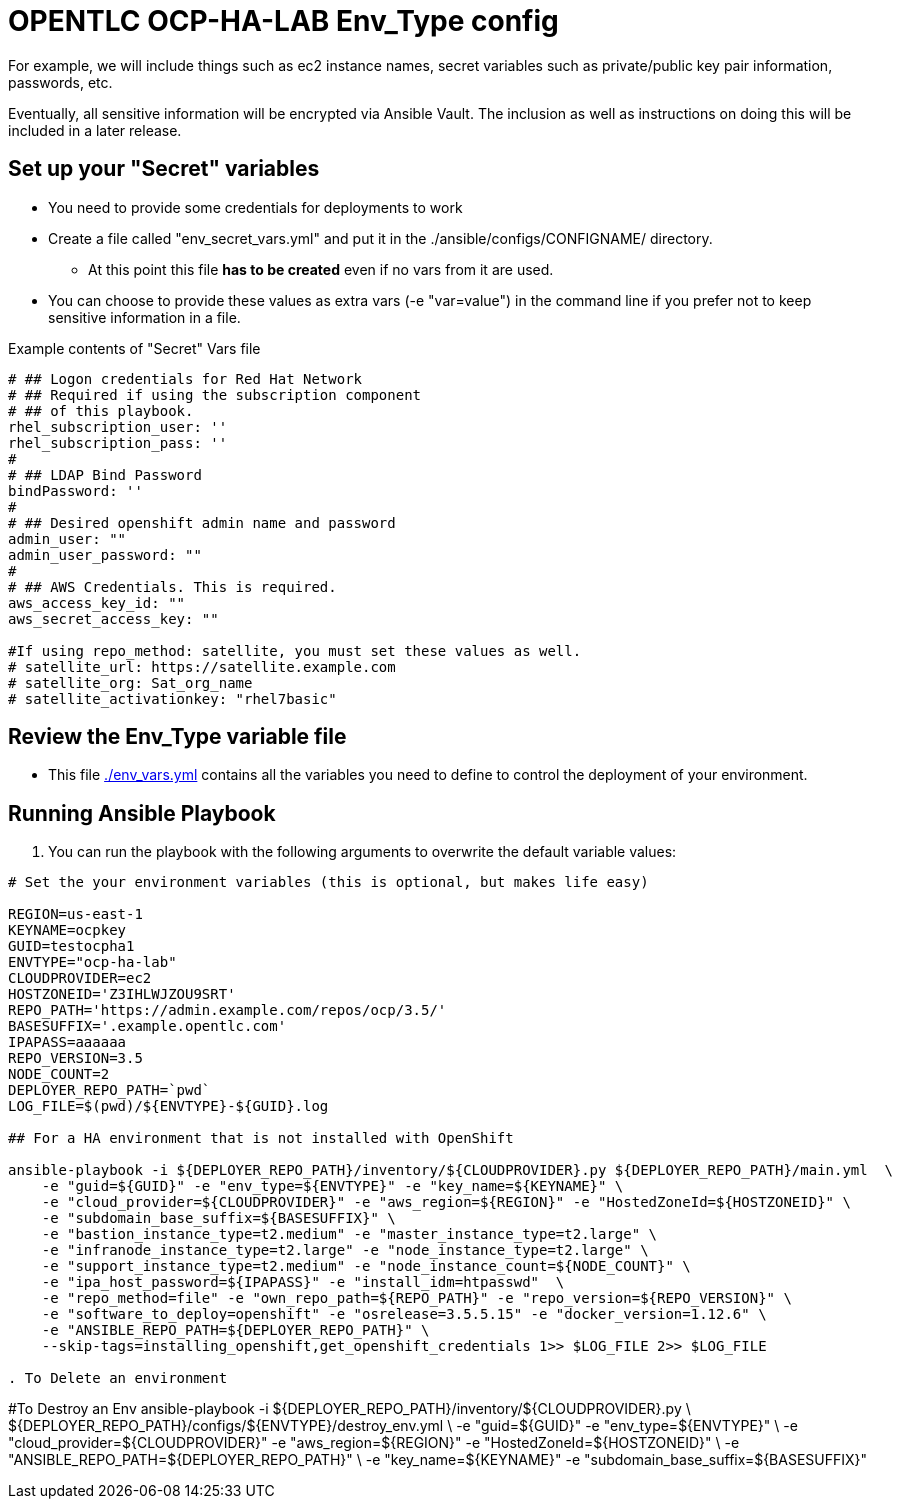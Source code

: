 = OPENTLC OCP-HA-LAB Env_Type config

For example, we will include things such as ec2 instance names, secret
variables such as private/public key pair information, passwords, etc.

Eventually, all sensitive information will be encrypted via Ansible Vault. The
inclusion as well as instructions on doing this will be included in a later
release.

== Set up your "Secret" variables

* You need to provide some credentials for deployments to work
* Create a file called "env_secret_vars.yml" and put it in the
 ./ansible/configs/CONFIGNAME/ directory.
** At this point this file *has to be created* even if no vars from it are used.
* You can choose to provide these values as extra vars (-e "var=value") in the
 command line if you prefer not to keep sensitive information in a file.

.Example contents of "Secret" Vars file
----
# ## Logon credentials for Red Hat Network
# ## Required if using the subscription component
# ## of this playbook.
rhel_subscription_user: ''
rhel_subscription_pass: ''
#
# ## LDAP Bind Password
bindPassword: ''
#
# ## Desired openshift admin name and password
admin_user: ""
admin_user_password: ""
#
# ## AWS Credentials. This is required.
aws_access_key_id: ""
aws_secret_access_key: ""

#If using repo_method: satellite, you must set these values as well.
# satellite_url: https://satellite.example.com
# satellite_org: Sat_org_name
# satellite_activationkey: "rhel7basic"
----


== Review the Env_Type variable file

* This file link:./env_vars.yml[./env_vars.yml] contains all the variables you
 need to define to control the deployment of your environment.

== Running Ansible Playbook

. You can run the playbook with the following arguments to overwrite the default variable values:
[source,bash]
----
# Set the your environment variables (this is optional, but makes life easy)

REGION=us-east-1
KEYNAME=ocpkey
GUID=testocpha1
ENVTYPE="ocp-ha-lab"
CLOUDPROVIDER=ec2
HOSTZONEID='Z3IHLWJZOU9SRT'
REPO_PATH='https://admin.example.com/repos/ocp/3.5/'
BASESUFFIX='.example.opentlc.com'
IPAPASS=aaaaaa
REPO_VERSION=3.5
NODE_COUNT=2
DEPLOYER_REPO_PATH=`pwd`
LOG_FILE=$(pwd)/${ENVTYPE}-${GUID}.log

## For a HA environment that is not installed with OpenShift

ansible-playbook -i ${DEPLOYER_REPO_PATH}/inventory/${CLOUDPROVIDER}.py ${DEPLOYER_REPO_PATH}/main.yml  \
    -e "guid=${GUID}" -e "env_type=${ENVTYPE}" -e "key_name=${KEYNAME}" \
    -e "cloud_provider=${CLOUDPROVIDER}" -e "aws_region=${REGION}" -e "HostedZoneId=${HOSTZONEID}" \
    -e "subdomain_base_suffix=${BASESUFFIX}" \
    -e "bastion_instance_type=t2.medium" -e "master_instance_type=t2.large" \
    -e "infranode_instance_type=t2.large" -e "node_instance_type=t2.large" \
    -e "support_instance_type=t2.medium" -e "node_instance_count=${NODE_COUNT}" \
    -e "ipa_host_password=${IPAPASS}" -e "install_idm=htpasswd"  \
    -e "repo_method=file" -e "own_repo_path=${REPO_PATH}" -e "repo_version=${REPO_VERSION}" \
    -e "software_to_deploy=openshift" -e "osrelease=3.5.5.15" -e "docker_version=1.12.6" \
    -e "ANSIBLE_REPO_PATH=${DEPLOYER_REPO_PATH}" \
    --skip-tags=installing_openshift,get_openshift_credentials 1>> $LOG_FILE 2>> $LOG_FILE

. To Delete an environment
----
#To Destroy an Env
ansible-playbook -i ${DEPLOYER_REPO_PATH}/inventory/${CLOUDPROVIDER}.py \
                        ${DEPLOYER_REPO_PATH}/configs/${ENVTYPE}/destroy_env.yml \
                        -e "guid=${GUID}" -e "env_type=${ENVTYPE}" \
                        -e "cloud_provider=${CLOUDPROVIDER}" -e "aws_region=${REGION}"  -e "HostedZoneId=${HOSTZONEID}" \
                        -e "ANSIBLE_REPO_PATH=${DEPLOYER_REPO_PATH}" \
                        -e "key_name=${KEYNAME}"  -e "subdomain_base_suffix=${BASESUFFIX}"

----
